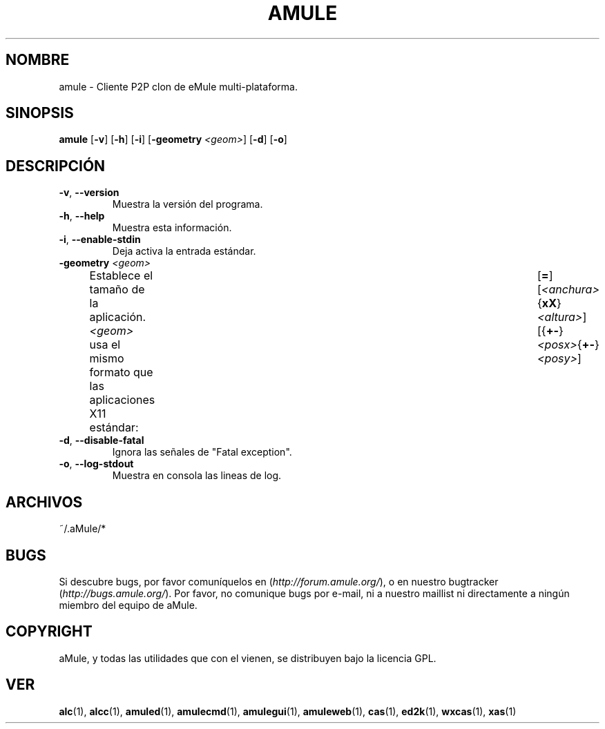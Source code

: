 .TH AMULE 1 "Marzo 2005" "aMule v2.0.0" "aMule"
.SH NOMBRE
amule \- Cliente P2P clon de eMule multi-plataforma.
.SH SINOPSIS
.B amule
.RB [ \-v ]
.RB [ \-h ]
.RB [ \-i ]
.RB [ \-geometry " " \fI<geom> ]
.RB [ \-d ]
.RB [ \-o ]
.SH DESCRIPCIÓN
.TP
\fB\-v\fR, \fB\-\-version\fR
Muestra la versión del programa.
.TP
\fB\-h\fR, \fB\-\-help\fR
Muestra esta información.
.TP
\fB-i\fR, \fB\-\-enable\-stdin\fR
Deja activa la entrada estándar.
.TP
\fB\-geometry\fR \fI<geom>\fR
Establece el tamaño de la aplicación.
\fI<geom>\fR usa el mismo formato que las aplicaciones X11 estándar:	[\fB=\fR][\fI<anchura>\fR{\fBxX\fR}\fI<altura>\fR][{\fB+-\fR}\fI<posx>\fR{\fB+-\fR}\fI<posy>\fR]
.TP
\fB\-d\fR, \fB\-\-disable\-fatal\fR
Ignora las señales de "Fatal exception".
.TP
\fB-o\fR, \fB\-\-log\-stdout\fR
Muestra en consola las lineas de log.
.SH ARCHIVOS
~/.aMule/*
.SH BUGS
Si descubre bugs, por favor comuníquelos en (\fIhttp://forum.amule.org/\fR), o en nuestro bugtracker (\fIhttp://bugs.amule.org/\fR).
Por favor, no comunique bugs por e-mail, ni a nuestro maillist ni directamente a ningún miembro del equipo de aMule.
.SH COPYRIGHT
aMule, y todas las utilidades que con el vienen, se distribuyen bajo la licencia GPL.
.SH VER
\fBalc\fR(1), \fBalcc\fR(1), \fBamuled\fR(1), \fBamulecmd\fR(1), \fBamulegui\fR(1), \fBamuleweb\fR(1), \fBcas\fR(1), \fBed2k\fR(1), \fBwxcas\fR(1), \fBxas\fR(1)
